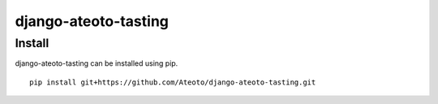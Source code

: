 django-ateoto-tasting
====================

Install
-------

django-ateoto-tasting can be installed using pip.

::

    pip install git+https://github.com/Ateoto/django-ateoto-tasting.git


